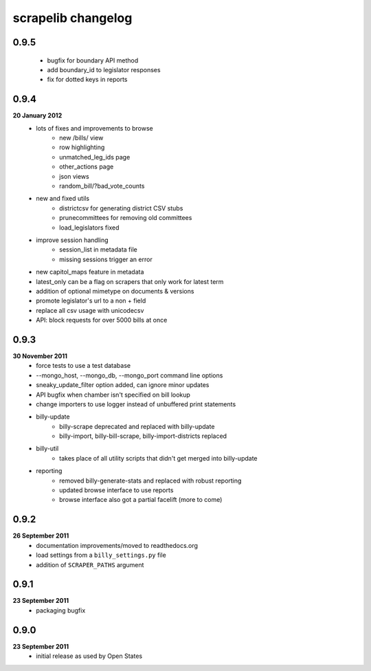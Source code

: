 scrapelib changelog
===================

0.9.5
-----
    * bugfix for boundary API method
    * add boundary_id to legislator responses
    * fix for dotted keys in reports

0.9.4
-----
**20 January 2012**
    * lots of fixes and improvements to browse
        * new /bills/ view
        * row highlighting
        * unmatched_leg_ids page
        * other_actions page
        * json views
        * random_bill/?bad_vote_counts
    * new and fixed utils
        * districtcsv for generating district CSV stubs
        * prunecommittees for removing old committees
        * load_legislators fixed
    * improve session handling
        * session_list in metadata file
        * missing sessions trigger an error
    * new capitol_maps feature in metadata
    * latest_only can be a flag on scrapers that only work for latest term
    * addition of optional mimetype on documents & versions
    * promote legislator's url to a non + field
    * replace all csv usage with unicodecsv
    * API: block requests for over 5000 bills at once


0.9.3
-----
**30 November 2011**
    * force tests to use a test database
    * --mongo_host, --mongo_db, --mongo_port command line options
    * sneaky_update_filter option added, can ignore minor updates
    * API bugfix when chamber isn't specified on bill lookup
    * change importers to use logger instead of unbuffered print statements
    * billy-update
        * billy-scrape deprecated and replaced with billy-update
        * billy-import, billy-bill-scrape, billy-import-districts replaced
    * billy-util
        * takes place of all utility scripts that didn't get merged into billy-update
    * reporting
        * removed billy-generate-stats and replaced with robust reporting
        * updated browse interface to use reports
        * browse interface also got a partial facelift (more to come)

0.9.2
-----
**26 September 2011**
    * documentation improvements/moved to readthedocs.org
    * load settings from a ``billy_settings.py`` file
    * addition of ``SCRAPER_PATHS`` argument

0.9.1
-----
**23 September 2011**
    * packaging bugfix

0.9.0
-----
**23 September 2011**
    * initial release as used by Open States
